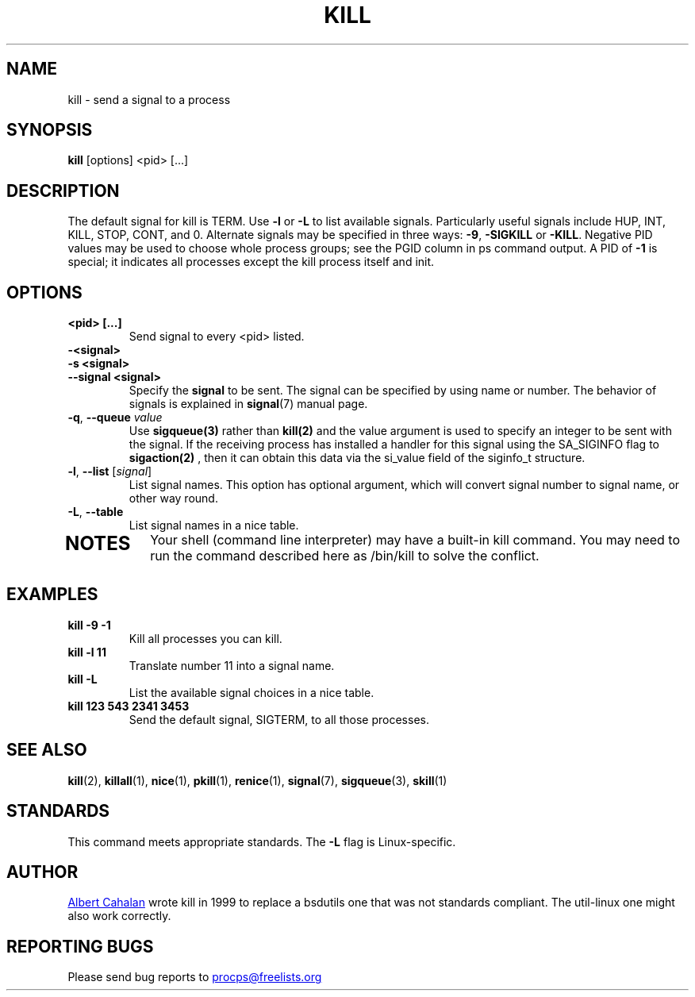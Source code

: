 '\" t
.\" (The preceding line is a note to broken versions of man to tell
.\" them to pre-process this man page with tbl)
.\" Man page for kill.
.\" Licensed under version 2 of the GNU General Public License.
.\" Written by Albert Cahalan; converted to a man page by
.\" Michael K. Johnson
.TH KILL 1 "2020-04-24" "procps-ng" "User Commands"
.SH NAME
kill \- send a signal to a process
.SH SYNOPSIS
.B kill
[options] <pid> [...]
.SH DESCRIPTION
The default signal for kill is TERM.  Use
.B \-l
or
.B \-L
to list available signals.  Particularly useful signals include HUP,
INT, KILL, STOP, CONT, and 0.  Alternate signals may be specified in
three ways:
.BR \-9 ", " \-SIGKILL
or
.BR \-KILL .
Negative PID values may be used to choose whole process groups; see
the PGID column in ps command output.  A PID of
.B \-1
is special; it indicates all processes except the kill process itself
and init.
.SH OPTIONS
.TP
.B <pid> [...]
Send signal to every <pid> listed.
.TP
.B \-<signal>
.TQ
.B \-s <signal>
.TQ
.B \-\-signal <signal>
Specify the
.B signal
to be sent.  The signal can be specified by using name or number.
The behavior of signals is explained in
.BR signal (7)
manual page.
.TP
\fB\-q\fR, \fB\-\-queue \fIvalue\fP
Use
.BR sigqueue(3)
rather than
.BR kill(2)
and the value argument is used to specify
an integer to be sent with the signal. If the receiving process has
installed a handler for this signal using the SA_SIGINFO flag to
.BR sigaction(2)
, then it can obtain this data via the si_value field of the
siginfo_t structure.
.TP
\fB\-l\fR, \fB\-\-list\fR [\fIsignal\fR]
List signal names.  This option has optional argument, which
will convert signal number to signal name, or other way round.
.TP
.BR \-L , \ \-\-table
List signal names in a nice table.
.TP
.PD
.SH NOTES
Your shell (command line interpreter) may have a built-in kill
command.  You may need to run the command described here as /bin/kill
to solve the conflict.
.SH EXAMPLES
.TP
.B kill \-9 \-1
Kill all processes you can kill.
.TP
.B kill \-l 11
Translate number 11 into a signal name.
.TP
.B kill -L
List the available signal choices in a nice table.
.TP
.B kill 123 543 2341 3453
Send the default signal, SIGTERM, to all those processes.
.SH "SEE ALSO"
.BR kill (2),
.BR killall (1),
.BR nice (1),
.BR pkill (1),
.BR renice (1),
.BR signal (7),
.BR sigqueue (3),
.BR skill (1)
.SH STANDARDS
This command meets appropriate standards. The
.B \-L
flag is Linux-specific.
.SH AUTHOR
.UR albert@users.sf.net
Albert Cahalan
.UE
wrote kill in 1999 to replace a bsdutils one that was not standards
compliant.  The util-linux one might also work correctly.
.SH "REPORTING BUGS"
Please send bug reports to
.UR procps@freelists.org
.UE
